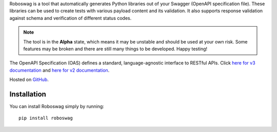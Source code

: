 Roboswag is a tool that automatically generates Python libraries out of your Swagger (OpenAPI specification
file). These libraries can be used to create tests with various payload content and its validation. It also supports
response validation against schema and verification of different status codes.

.. note::

    The tool is in the **Alpha** state, which means it may be unstable and should be used at your own risk. Some
    features may be broken and there are still many things to be developed. Happy testing!

The OpenAPI Specification (OAS) defines a standard, language-agnostic interface to RESTful APIs.
Click `here for v3 documentation <https://swagger.io/specification/>`_ and
`here for v2 documentation <https://swagger.io/specification/v2>`_.

Hosted on `GitHub <https://github.com/MarketSquare/roboswag>`_.

Installation
=============

You can install Roboswag simply by running::

    pip install roboswag
